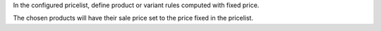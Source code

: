 In the configured pricelist, define product or variant rules computed with fixed price.

The chosen products will have their sale price set to the price fixed in the pricelist.
